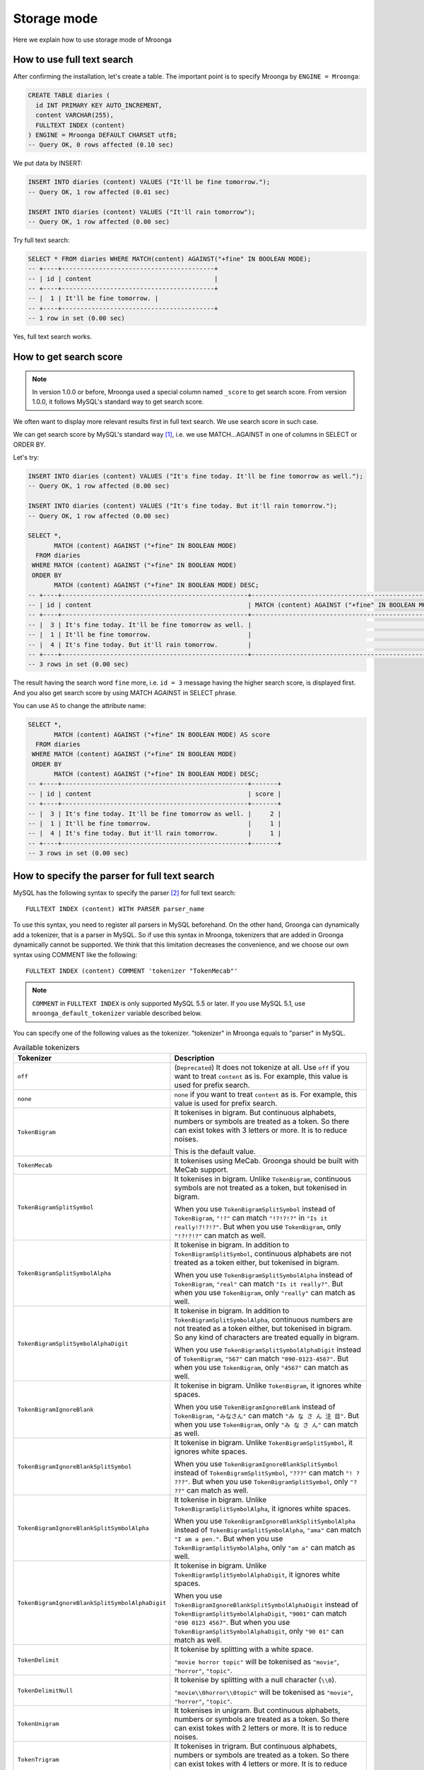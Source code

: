 .. highlightlang:: none

Storage mode
============

Here we explain how to use storage mode of Mroonga

How to use full text search
---------------------------

After confirming the installation, let's create a table. The important point is to specify Mroonga by ``ENGINE = Mroonga``:

.. code-block:: sql

   CREATE TABLE diaries (
     id INT PRIMARY KEY AUTO_INCREMENT,
     content VARCHAR(255),
     FULLTEXT INDEX (content)
   ) ENGINE = Mroonga DEFAULT CHARSET utf8;
   -- Query OK, 0 rows affected (0.10 sec)

We put data by INSERT:

.. code-block:: sql

   INSERT INTO diaries (content) VALUES ("It'll be fine tomorrow.");
   -- Query OK, 1 row affected (0.01 sec)

   INSERT INTO diaries (content) VALUES ("It'll rain tomorrow");
   -- Query OK, 1 row affected (0.00 sec)

Try full text search:

.. code-block:: sql

   SELECT * FROM diaries WHERE MATCH(content) AGAINST("+fine" IN BOOLEAN MODE);
   -- +----+-----------------------------------------+
   -- | id | content                                 |
   -- +----+-----------------------------------------+
   -- |  1 | It'll be fine tomorrow. |
   -- +----+-----------------------------------------+
   -- 1 row in set (0.00 sec)

Yes, full text search works.

How to get search score
-----------------------

.. note::

   In version 1.0.0 or before, Mroonga used a special column named ``_score`` to get search score. From version 1.0.0, it follows MySQL's standard way to get search score.

We often want to display more relevant results first in full text search. We use search score in such case.

We can get search score by MySQL's standard way [#score]_, i.e. we use MATCH...AGAINST in one of columns in SELECT or ORDER BY.

Let's try:

.. code-block:: sql

   INSERT INTO diaries (content) VALUES ("It's fine today. It'll be fine tomorrow as well.");
   -- Query OK, 1 row affected (0.00 sec)

   INSERT INTO diaries (content) VALUES ("It's fine today. But it'll rain tomorrow.");
   -- Query OK, 1 row affected (0.00 sec)

   SELECT *,
          MATCH (content) AGAINST ("+fine" IN BOOLEAN MODE)
     FROM diaries
    WHERE MATCH (content) AGAINST ("+fine" IN BOOLEAN MODE)
    ORDER BY
          MATCH (content) AGAINST ("+fine" IN BOOLEAN MODE) DESC;
   -- +----+--------------------------------------------------+---------------------------------------------------+
   -- | id | content                                          | MATCH (content) AGAINST ("+fine" IN BOOLEAN MODE) |
   -- +----+--------------------------------------------------+---------------------------------------------------+
   -- |  3 | It's fine today. It'll be fine tomorrow as well. |                                                 2 |
   -- |  1 | It'll be fine tomorrow.                          |                                                 1 |
   -- |  4 | It's fine today. But it'll rain tomorrow.        |                                                 1 |
   -- +----+--------------------------------------------------+---------------------------------------------------+
   -- 3 rows in set (0.00 sec)

The result having the search word ``fine`` more, i.e. ``id = 3`` message having the higher search score, is displayed first. And you also get search score by using MATCH AGAINST in SELECT phrase.

You can use ``AS`` to change the attribute name:

.. code-block:: sql

   SELECT *,
          MATCH (content) AGAINST ("+fine" IN BOOLEAN MODE) AS score
     FROM diaries
    WHERE MATCH (content) AGAINST ("+fine" IN BOOLEAN MODE)
    ORDER BY
          MATCH (content) AGAINST ("+fine" IN BOOLEAN MODE) DESC;
   -- +----+--------------------------------------------------+-------+
   -- | id | content                                          | score |
   -- +----+--------------------------------------------------+-------+
   -- |  3 | It's fine today. It'll be fine tomorrow as well. |     2 |
   -- |  1 | It'll be fine tomorrow.                          |     1 |
   -- |  4 | It's fine today. But it'll rain tomorrow.        |     1 |
   -- +----+--------------------------------------------------+-------+
   -- 3 rows in set (0.00 sec)

How to specify the parser for full text search
----------------------------------------------

MySQL has the following syntax to specify the parser [#parser]_ for full text search::

  FULLTEXT INDEX (content) WITH PARSER parser_name

To use this syntax, you need to register all parsers in MySQL beforehand. On the other hand, Groonga can dynamically add a tokenizer, that is a parser in MySQL. So if use this syntax in Mroonga, tokenizers that are added in Groonga dynamically cannot be supported. We think that this limitation decreases the convenience, and we choose our own syntax using COMMENT like the following::

  FULLTEXT INDEX (content) COMMENT 'tokenizer "TokenMecab"'

.. note::

   ``COMMENT`` in ``FULLTEXT INDEX`` is only supported MySQL 5.5 or later. If you use MySQL 5.1, use ``mroonga_default_tokenizer`` variable described below.

You can specify one of the following values as the tokenizer. "tokenizer" in Mroonga equals to "parser" in MySQL.

.. list-table:: Available tokenizers
   :header-rows: 1

   * - Tokenizer
     - Description

   * - ``off``
     - (``Deprecated``) It does not tokenize at all. Use ``off`` if you want to treat
       ``content`` as is. For example, this value is used for prefix
       search.

   * - ``none``
     - .. versionadded:: 8.07 It does not tokenize at all. Use
       ``none`` if you want to treat ``content`` as is. For example,
       this value is used for prefix search.

   * - ``TokenBigram``
     - It tokenises in bigram. But continuous alphabets, numbers or
       symbols are treated as a token. So there can exist tokes with 3
       letters or more. It is to reduce noises.

       This is the default value.

   * - ``TokenMecab``
     - It tokenises using MeCab. Groonga should be built with MeCab
       support.

   * - ``TokenBigramSplitSymbol``
     - It tokenises in bigram. Unlike ``TokenBigram``, continuous
       symbols are not treated as a token, but tokenised in bigram.

       When you use ``TokenBigramSplitSymbol`` instead of
       ``TokenBigram``, ``"!?"`` can match ``"!?!?!?"`` in ``"Is it
       really!?!?!?"``. But when you use ``TokenBigram``, only
       ``"!?!?!?"`` can match as well.

   * - ``TokenBigramSplitSymbolAlpha``
     - It tokenise in bigram. In addition to ``TokenBigramSplitSymbol``,
       continuous alphabets are not treated as a token either, but
       tokenised in bigram.

       When you use ``TokenBigramSplitSymbolAlpha`` instead of
       ``TokenBigram``, ``"real"`` can match ``"Is it really?"``. But
       when you use ``TokenBigram``, only ``"really"`` can match as well.

   * - ``TokenBigramSplitSymbolAlphaDigit``
     - It tokenise in bigram. In addition to
       ``TokenBigramSplitSymbolAlpha``, continuous numbers are not treated
       as a token either, but tokenised in bigram. So any kind of
       characters are treated equally in bigram.

       When you use ``TokenBigramSplitSymbolAlphaDigit`` instead of
       ``TokenBigram``, ``"567"`` can match ``"090-0123-4567"``. But
       when you use ``TokenBigram``, only ``"4567"`` can match as well.

   * - ``TokenBigramIgnoreBlank``
     - It tokenise in bigram. Unlike ``TokenBigram``, it ignores white
       spaces.

       When you use ``TokenBigramIgnoreBlank`` instead of ``TokenBigram``,
       ``"みなさん"`` can match ``"み な さ ん 注 目"``. But when you use
       ``TokenBigram``, only ``"み な さ ん"`` can match as well.

   * - ``TokenBigramIgnoreBlankSplitSymbol``
     - It tokenise in bigram. Unlike ``TokenBigramSplitSymbol``, it
       ignores white spaces.

       When you use ``TokenBigramIgnoreBlankSplitSymbol`` instead of
       ``TokenBigramSplitSymbol``, ``"???"`` can match ``"! ?
       ???"``. But when you use ``TokenBigramSplitSymbol``, only ``"?
       ??"`` can match as well.

   * - ``TokenBigramIgnoreBlankSplitSymbolAlpha``
     - It tokenise in bigram. Unlike ``TokenBigramSplitSymbolAlpha``,
       it ignores white spaces.

       When you use ``TokenBigramIgnoreBlankSplitSymbolAlpha`` instead
       of ``TokenBigramSplitSymbolAlpha``, ``"ama"`` can match ``"I am
       a pen."``. But when you use ``TokenBigramSplitSymbolAlpha``,
       only ``"am a"`` can match as well.

   * - ``TokenBigramIgnoreBlankSplitSymbolAlphaDigit``
     - It tokenise in bigram. Unlike
       ``TokenBigramSplitSymbolAlphaDigit``, it ignores white spaces.

       When you use ``TokenBigramIgnoreBlankSplitSymbolAlphaDigit``
       instead of ``TokenBigramSplitSymbolAlphaDigit``, ``"9001"`` can
       match ``"090 0123 4567"``. But when you use
       ``TokenBigramSplitSymbolAlphaDigit``, only ``"90 01"`` can
       match as well.

   * - ``TokenDelimit``
     - It tokenise by splitting with a white space.

       ``"movie horror topic"`` will be tokenised as ``"movie"``,
       ``"horror"``, ``"topic"``.

   * - ``TokenDelimitNull``
     - It tokenise by splitting with a null character (``\\0``).

       ``"movie\\0horror\\0topic"`` will be tokenised as ``"movie"``,
       ``"horror"``, ``"topic"``.

   * - ``TokenUnigram``
     - It tokenises in unigram. But continuous alphabets, numbers or
       symbols are treated as a token. So there can exist tokes with 2
       letters or more. It is to reduce noises.

   * - ``TokenTrigram``
     - It tokenises in trigram. But continuous alphabets, numbers or
       symbols are treated as a token. So there can exist tokes with 4
       letters or more. It is to reduce noises.

You can specify the default parser by passing ``--with-default-tokenizer`` option in ``configure`` when you build Mroonga::

  ./configure --with-default-tokenizer TokenMecab ...

Or you can set ``mroonga_default_tokenizer`` variable in ``my.cnf`` or by SQL. If you specify it in ``my.cnf``, the change will not be lost after restarting MySQL, but you need to restart MySQL to make it effective. On the other hand, if you set it in SQL, the change is effective immediately, but it will be lost when you restart MySQL.

my.cnf::

  [mysqld]
  mroonga_default_tokenizer=TokenMecab

SQL:

.. code-block:: sql

   SET GLOBAL mroonga_default_tokenizer = TokenMecab;
   -- Query OK, 0 rows affected (0.00 sec)

How to specify the normalizer
-----------------------------

Mroonga uses normalizer corresponding to the encoding of document.
It is used when tokenizing text and storing table key.

It is used ``NormalizerMySQLGeneralCI`` normalizer when the encoding is
``utf8_general_ci`` or ``utf8mb4_general_ci``.

It is used ``NormalizerMySQLUnicodeCI`` normalizer when the encoding is
``utf8_unicode_ci`` or ``utf8mb4_unicode_ci``.

It isn't used normalizer when the encoding is ``utf8_bin``.

Here is an example that uses ``NormalizerMySQLUnicodeCI`` normalizer by specifying ``utf8_unicode_ci``:

.. code-block:: sql

   SET NAMES utf8;
   -- Query OK, 0 rows affected (0.00 sec)

   CREATE TABLE diaries (
     day DATE PRIMARY KEY,
     content VARCHAR(64) NOT NULL,
     FULLTEXT INDEX (content)
   ) Engine=Mroonga DEFAULT CHARSET=utf8 COLLATE=utf8_unicode_ci;
   -- Query OK, 0 rows affected (0.18 sec)

   INSERT INTO diaries VALUES ("2013-04-23", "ブラックコーヒーを飲んだ。");
   -- Query OK, 1 row affected (0.00 sec)

   SELECT *
     FROM diaries
    WHERE MATCH (content) AGAINST ("+ふらつく" IN BOOLEAN MODE);
   -- +------------+-----------------------------------------+
   -- | day        | content                                 |
   -- +------------+-----------------------------------------+
   -- | 2013-04-23 | ブラックコーヒーを飲んだ。 |
   -- +------------+-----------------------------------------+
   -- 1 row in set (0.00 sec)

   SELECT *
     FROM diaries
    WHERE MATCH (content) AGAINST ("+ﾌﾞﾗｯｸ" IN BOOLEAN MODE);
   -- +------------+-----------------------------------------+
   -- | day        | content                                 |
   -- +------------+-----------------------------------------+
   -- | 2013-04-23 | ブラックコーヒーを飲んだ。 |
   -- +------------+-----------------------------------------+
   -- 1 row in set (0.00 sec)

Mroonga has the following syntax to specify Groonga's normalizer::

  FULLTEXT INDEX (content) COMMENT 'normalizer "NormalizerAuto"'

See `Groonga's document <http://groonga.org/docs/reference/normalizers.html>`_ document about Groonga's normalizer.

Here is an example that uses ``NormalizerAuto`` normalizer:

.. code-block:: sql

   SET NAMES utf8;
   -- Query OK, 0 rows affected (0.00 sec)

   CREATE TABLE diaries (
     day DATE PRIMARY KEY,
     content VARCHAR(64) NOT NULL,
     FULLTEXT INDEX (content) COMMENT 'normalizer "NormalizerAuto"'
   ) Engine=Mroonga DEFAULT CHARSET=utf8 COLLATE=utf8_unicode_ci;
   -- Query OK, 0 rows affected (0.19 sec)

   INSERT INTO diaries VALUES ("2013-04-23", "ブラックコーヒーを飲んだ。");
   -- Query OK, 1 row affected (0.00 sec)

   SELECT *
     FROM diaries
    WHERE MATCH (content) AGAINST ("+ふらつく" IN BOOLEAN MODE);
   -- Empty set (0.00 sec)

   SELECT *
     FROM diaries
    WHERE MATCH (content) AGAINST ("+ﾌﾞﾗｯｸ" IN BOOLEAN MODE);
   -- +------------+-----------------------------------------+
   -- | day        | content                                 |
   -- +------------+-----------------------------------------+
   -- | 2013-04-23 | ブラックコーヒーを飲んだ。 |
   -- +------------+-----------------------------------------+
   -- 1 row in set (0.00 sec)

How to specify the token filters
--------------------------------

Mroonga has the following syntax to specify Groonga's token filters.::

  FULLTEXT INDEX (content) COMMENT 'token_filters "TokenFilterStem"'

Here is an example that uses ``TokenFilterStem`` token filter:

.. code-block:: sql

   SELECT mroonga_command('register token_filters/stem');
   -- +------------------------------------------------+
   -- | mroonga_command('register token_filters/stem') |
   -- +------------------------------------------------+
   -- | true                                           |
   -- +------------------------------------------------+
   -- 1 row in set (0.00 sec)

   CREATE TABLE memos (
     id INT NOT NULL PRIMARY KEY,
     content TEXT NOT NULL,
     FULLTEXT INDEX (content) COMMENT 'normalizer "NormalizerAuto", token_filters "TokenFilterStem"'
   ) Engine=Mroonga DEFAULT CHARSET=utf8;
   -- Query OK, 0 rows affected (0.18 sec)

   INSERT INTO memos VALUES (1, "I develop Groonga");
   -- Query OK, 1 row affected (0.00 sec)

   INSERT INTO memos VALUES (2, "I'm developing Groonga");
   -- Query OK, 1 row affected (0.00 sec)

   INSERT INTO memos VALUES (3, "I developed Groonga");
   -- Query OK, 1 row affected (0.00 sec)

   SELECT *
     FROM memos
    WHERE MATCH (content) AGAINST ("+develops" IN BOOLEAN MODE);
   -- +----+------------------------+
   -- | id | content                |
   -- +----+------------------------+
   -- |  1 | I develop Groonga      |
   -- |  2 | I'm developing Groonga |
   -- |  3 | I developed Groonga    |
   -- +----+------------------------+
   -- 3 rows in set (0.01 sec)

See `Groonga's document <http://groonga.org/docs/reference/token_filters.html>`_ document about Groonga's token filter.

Here is an example that uses ``TokenFilterStopWord`` token filter:

.. code-block:: sql

   SELECT mroonga_command("register token_filters/stop_word");
   -- +-----------------------------------------------------+
   -- | mroonga_command("register token_filters/stop_word") |
   -- +-----------------------------------------------------+
   -- | true                                                |
   -- +-----------------------------------------------------+
   -- 1 row in set (0.00 sec)

   CREATE TABLE terms (
     term VARCHAR(64) NOT NULL PRIMARY KEY,
     is_stop_word BOOL NOT NULL
   ) Engine=Mroonga COMMENT='default_tokenizer "TokenBigram", token_filters "TokenFilterStopWord"' DEFAULT CHARSET=utf8;
   -- Query OK, 0 rows affected (0.12 sec)

   CREATE TABLE memos (
     id INT NOT NULL PRIMARY KEY,
     content TEXT NOT NULL,
     FULLTEXT INDEX (content) COMMENT 'table "terms"'
   ) Engine=Mroonga DEFAULT CHARSET=utf8;
   -- Query OK, 0 rows affected (0.17 sec)

   INSERT INTO terms VALUES ("and", true);
   -- Query OK, 1 row affected (0.00 sec)

   INSERT INTO memos VALUES (1, "Hello");
   -- Query OK, 1 row affected (0.00 sec)

   INSERT INTO memos VALUES (2, "Hello and Good-bye");
   -- Query OK, 1 row affected (0.00 sec)

   INSERT INTO memos VALUES (3, "Good-bye");
   -- Query OK, 1 row affected (0.00 sec)

   SELECT *
     FROM memos
    WHERE MATCH (content) AGAINST ('+"Hello and"' IN BOOLEAN MODE);
   -- +----+--------------------+
   -- | id | content            |
   -- +----+--------------------+
   -- |  1 | Hello              |
   -- |  2 | Hello and Good-bye |
   -- +----+--------------------+
   -- 2 rows in set (0.01 sec)

It's used that specifying the lexicon table for fulltext search.

How to specify Groonga's column flags
-------------------------------------

Mroonga has the following syntax to specify Groonga's column flags::

  content TEXT COMMENT 'flags "COLUMN_SCALAR|COMPRESS_ZLIB"'

Here is an example that uses ``COMPRESS_ZLIB`` flag:

.. code-block:: sql

   CREATE TABLE entries (
     id INT UNSIGNED PRIMARY KEY,
     content TEXT COMMENT 'flags "COLUMN_SCALAR|COMPRESS_ZLIB"'
   ) Engine=Mroonga DEFAULT CHARSET=utf8;
   -- Query OK, 0 rows affected (0.12 sec)

See `Groonga's document <http://groonga.org/docs/reference/commands/column_create.html#parameters>`_ document about Groonga's column flags.

How to use geolocation search
-----------------------------

In storage mode, you can use fast geolocation search in addition to full text search. But unlike MyISAM, you can only store POINT type data. You cannot store other types data like LINE. And fast search using index only supports MBRContains. It does not support MBRDisjoint.

For the table definition for geolocation search, you need to define a POINT type column like in MyISAM and define SPATIAL INDEX for it.:

.. code-block:: sql

   CREATE TABLE shops (
     id INT PRIMARY KEY AUTO_INCREMENT,
     name VARCHAR(255),
     location POINT NOT NULL,
     SPATIAL INDEX (location)
   ) ENGINE = Mroonga;
   -- Query OK, 0 rows affected (0.06 sec)

To store data, you create POINT type data by using geomFromText() function like in MyISAM:

.. code-block:: sql

   INSERT INTO shops VALUES (null, 'Nezu''s Taiyaki', GeomFromText('POINT(139.762573 35.720253)'));
   -- Query OK, 1 row affected (0.00 sec)

   INSERT INTO shops VALUES (null, 'Naniwaya', GeomFromText('POINT(139.796234 35.730061)'));
   -- Query OK, 1 row affected (0.00 sec)

   INSERT INTO shops VALUES (null, 'Yanagiya Taiyaki', GeomFromText('POINT(139.783981 35.685341)'));
   -- Query OK, 1 row affected (0.00 sec)

If you want to find shops within the rectangle where Ikebukuro station (139.7101 35.7292) is the top-left point and Tokyo Station (139.7662 35.6815) is the bottom-right point, SELECT phrase is like the following:

.. code-block:: sql

   SELECT id, name, AsText(location)
     FROM shops
    WHERE MBRContains(GeomFromText('LineString(139.7101 35.7292, 139.7662 35.6815)'), location);
   -- +----+-----------------------+------------------------------------------+
   -- | id | name                  | AsText(location)                         |
   -- +----+-----------------------+------------------------------------------+
   -- |  1 | Nezu's Taiyaki        | POINT(139.762572777778 35.7202527777778) |
   -- +----+-----------------------+------------------------------------------+
   -- 1 row in set (0.00 sec)

Here you can search by geolocation!

How to get the record ID
------------------------

Groonga assigns a unique number to identify the record when a record is added in the table.

To make the development of applications easier, you can get this record ID by SQL in Mroonga

To get the record ID, you need to create a column named ``_id`` when you create a table:

.. code-block:: sql

   CREATE TABLE memos (
     _id INT,
     content VARCHAR(255),
     UNIQUE KEY (_id) USING HASH
   ) ENGINE = Mroonga;
   -- Query OK, 0 rows affected (0.04 sec)

Tye typo of ``_id`` column should be integer one (TINYINT, SMALLINT, MEDIUMINT, INT or BIGINT).

You can create an index for _id column, but it should be HASH type.

Let's add records in the table by INSERT. Since _id column is implemented as a virtual column and its value is assigned by Groonga, you cannot specify the value when updating.
So you need to exclude it from setting columns, or you need to use ``null`` as its value:

.. code-block:: sql

   INSERT INTO memos VALUES (null, "Saury for today's dinner.");
   -- Query OK, 1 row affected (0.00 sec)

   INSERT INTO memos VALUES (null, "Update mroonga tomorrow.");
   -- Query OK, 1 row affected (0.00 sec)

   INSERT INTO memos VALUES (null, "Buy some dumpling on the way home.");
   -- Query OK, 1 row affected (0.00 sec)

   INSERT INTO memos VALUES (null, "Thank God It's meat day.");
   -- Query OK, 1 row affected (0.00 sec)

To get the record ID, you invoke SELECT with _id column:

.. code-block:: sql

   SELECT * FROM memos;
   -- +------+------------------------------------------+
   -- | _id  | content                                  |
   -- +------+------------------------------------------+
   -- |    1 | Saury for today's dinner.                |
   -- |    2 | Update mroonga tomorrow.                 |
   -- |    3 | Buy some dumpling on the way home.       |
   -- |    4 | Thank God It's meat day.                 |
   -- +------+------------------------------------------+
   -- 4 rows in set (0.00 sec)

By using last_insert_grn_id function, you can also get the record ID that is assigned by the last INSERT:

.. code-block:: sql

   INSERT INTO memos VALUES (null, "Just one bottle of milk in the fridge.");
   -- Query OK, 1 row affected (0.00 sec)

   SELECT last_insert_grn_id();
   -- +----------------------+
   -- | last_insert_grn_id() |
   -- +----------------------+
   -- |                    5 |
   -- +----------------------+
   -- 1 row in set (0.00 sec)

last_insert_grn_id function is included in Mroonga as a User-Defined Function (UDF), but if you have not yet register it in MySQL by CREATE FUNCTION, you need to invoke the following SQL for defining a function:

.. code-block:: sql

   CREATE FUNCTION last_insert_grn_id RETURNS INTEGER SONAME 'ha_mroonga.so';

As you can see in the example above, you can get the record ID by _id column or last_insert_grn_id function. It will be useful to use this value in the ensuing SQL queries like UPDATE:

.. code-block:: sql

   UPDATE memos SET content = "So much milk in the fridge." WHERE _id = last_insert_grn_id();
   -- Query OK, 1 row affected (0.00 sec)
   -- Rows matched: 1  Changed: 1  Warnings: 0

How to get snippet (Keyword in context)
---------------------------------------

Mroonga provides functionality to get keyword in context.
It is implemented as :doc:`/reference/udf/mroonga_snippet` UDF.

How to use similar search
-------------------------

Similar search is supported by specifying document itself instead of specifying keywords in query.

It is useful if you want to find documents which is related to specific document.

Here is the schema definition for execution examples:

.. code-block:: sql

   CREATE TABLE similarities (
     id INT PRIMARY KEY AUTO_INCREMENT,
     title VARCHAR(32),
     content VARCHAR(255),
     FULLTEXT INDEX (content)
   ) ENGINE = Mroonga DEFAULT CHARSET utf8;

Here is the sample data for execution examples:

.. code-block:: sql

   INSERT INTO similarities (title, content)
          VALUES ('Groonga similar search', 'Groonga is an open-source fulltext search engine and column store.');
   INSERT INTO similarities (title, content)
          VALUES ('Mroonga similar search', 'Mroonga is an open-source storage engine for fast fulltext search with MySQL.');
   INSERT INTO similarities (title, content)
          VALUES ('Rroonga library', 'A library to use Groonga features from Ruby.');

Here is the example of similar search by content itself.

.. code-block:: sql

   SELECT title FROM similarities WHERE MATCH(content) AGAINST ('There are many open-source fulltext search engine.' IN NATURAL LANGUAGE MODE);

Note that you need to specify an content of document in `AGAINST('...' IN NATURAL LANGUAGE MODE)`.

.. code-block:: sql

   SELECT title FROM similarities WHERE MATCH(content) AGAINST ('There are many open-source fulltext search engine.' IN NATURAL LANGUAGE MODE);
   -- +------------------------+
   -- | title                  |
   -- +------------------------+
   -- | Groonga similar search |
   -- | Mroonga similar search |
   -- +------------------------+
   -- 2 rows in set (0.00 sec)

To improve degree of similarity, you may need to use language specific tokenizer or use labeled data such as tag to get rid of some undesirable search results.

For example, if you want to execute similar search against Japanese text, it is recommended to use language specific tokenizer - `TokenMecab`.
Here is the schema definition to use `TokenMecab` tokenizer:

.. code-block:: sql

   CREATE TABLE similarities (
     id INT PRIMARY KEY AUTO_INCREMENT,
     title VARCHAR(32),
     content VARCHAR(255),
     FULLTEXT INDEX (content) COMMENT 'tokenizer "TokenMecab"'
   ) ENGINE = Mroonga DEFAULT CHARSET utf8;

How to run Groonga command
--------------------------

In storage mode, Mroonga stores all your data into Groonga
database. You can access Groonga database by SQL with Mroonga. SQL is
very powerful but it is not good for some operations such as faceted
search.

Faceted search is popular recently. Many online shopping sites such as
amazon.com and ebay.com support faceted search. Faceted search refines
the current search by available search parameters before users refine
their search. And faceted search shows refined searches. Users just
select a refined search. Users benefit from faceted search:

* Users don't need to think about how to refine their search.
  Users just select a showed refined search.
* Users don't get boared "not match" page. Faceted search showes only
  refined searches that has one or more matched items.

Faceted search needs multiple `GROUP BY` operations against searched
result set. To do faceted search by SQL, multiple `SELECT` requests
are needed. It is not effective.

Groonga can do faceted search by only one groonga command. It is
effective. Groonga has the `select` command that can search records
with faceted search. Faceted search is called as `drilldown` in
Groonga. See `Groonga's document
<http://groonga.org/docs/reference/commands/select.html>`_ about
Groonga's `select` command.

Mroonga provides `mroonga_command()` function. You can run groonga
command in SQL by the function. But you should use only `select`
command. Other commands that change schema or data may break
consistency.

Here is the schema definition for execution examples:

.. code-block:: sql

   CREATE TABLE diaries (
     id INT PRIMARY KEY AUTO_INCREMENT,
     content VARCHAR(255),
     date DATE,
     year YEAR,
     `year_month` VARCHAR(9),
     tag VARCHAR(32),
     FULLTEXT INDEX (content)
   ) ENGINE = Mroonga DEFAULT CHARSET utf8;

Here is the sample data for execution examples:

.. code-block:: sql

   INSERT INTO diaries (content, date, year, `year_month`, tag)
          VALUES ('Groonga is an open-source fulltext search engine and column store.',
                  '2013-04-08',
                  '2013',
                  '2013-04',
                  'groonga');
   INSERT INTO diaries (content, date, year, `year_month`, tag)
          VALUES ('Mroonga is an open-source storage engine for fast fulltext search with MySQL.',
                  '2013-04-09',
                  '2013',
                  '2013-04',
                  'MySQL');
   INSERT INTO diaries (content, date, year, `year_month`, tag)
          VALUES ('Tritonn is a patched version of MySQL that supports better fulltext search function with Senna.',
                  '2013-03-29',
                  '2013',
                  '2013-03',
                  'MySQL');

Each record has `groonga` or `MySQL` as `tag`. Each record also has
`year` and `year_month`. You can use `tag`, `year` and `year_month` as
faceted search keys.

Groonga calls faceted search as drilldown. So parameter key in Groonga
is `--drilldown`. Groonga returns search result as JSON. So
`mroonga_command()` also returns search result as JSON. It is not SQL
friendly. You need to parse search result JSON by yourself.

Here is the example of faceted search by all available faceted search
keys (result JSON is pretty printed):

.. code-block:: sql

   SELECT mroonga_command("select diaries --output_columns _id --limit 0 --drilldown tag,year,year_month") AS faceted_result;
   -- +-----------------------------+
   -- | faceted_result              |
   -- +-----------------------------+
   -- | [[[3],                      |
   -- |   [["_id","UInt32"]]],      |
   -- |  [[2],                      |
   -- |   [["_key","ShortText"],    |
   -- |    ["_nsubrecs","Int32"]],  |
   -- |   ["groonga",1],            |
   -- |   ["MySQL",2]],             |
   -- |  [[1],                      |
   -- |   [["_key","Time"],         |
   -- |    ["_nsubrecs","Int32"]],  |
   -- |   [1356998400.0,3]],        |
   -- |  [[2],                      |
   -- |   [["_key","ShortText"],    |
   -- |    ["_nsubrecs","Int32"]],  |
   -- |   ["2013-04",2],            |
   -- |   ["2013-03",1]]]           |
   -- +-----------------------------+
   -- 1 row in set (0.00 sec)

See `Groonga's select command document
<http://groonga.org/docs/reference/commands/select.html>`_ for more
details.

Logging
-------

Mroonga outputs the logs by default.

Log files are located in MySQL's data directory with the filename  ``groonga.log``.

Here is the example of the log. ::

  2010-10-07 17:32:39.209379|n|b1858f80|mroonga 1.10 started.
  2010-10-07 17:32:44.934048|d|46953940|hash get not found (key=test)
  2010-10-07 17:32:44.936113|d|46953940|hash put (key=test)

The default log level is NOTICE, i.e. we have important information only and we don't have debug information etc.).

You can get the log level by ``mroonga_log_level`` system variable, that is a global variable. You can also modify it dynamically by using SET phrase:

.. code-block:: sql

   SHOW VARIABLES LIKE 'mroonga_log_level';
   -- +-------------------+--------+
   -- | Variable_name     | Value  |
   -- +-------------------+--------+
   -- | mroonga_log_level | NOTICE |
   -- +-------------------+--------+
   -- 1 row in set (0.00 sec)

   SET GLOBAL mroonga_log_level=DUMP;
   -- Query OK, 0 rows affected (0.00 sec)

   SHOW VARIABLES LIKE 'mroonga_log_level';
   -- +-------------------+-------+
   -- | Variable_name     | Value |
   -- +-------------------+-------+
   -- | mroonga_log_level | DUMP  |
   -- +-------------------+-------+
   -- 1 row in set (0.00 sec)

Available log levels are the followings.

* NONE
* EMERG
* ALERT
* CRIT
* ERROR
* WARNING
* NOTICE
* INFO
* DEBUG
* DUMP

See :ref:`server-variable-mroonga-log-level` about details.

You can reopen the log file by FLUSH LOGS. If you want to rotate the log file without stopping MySQL server, you can do in the following procedure.

1. change the file name of ``groonga.log`` (by using OS's mv command etc.).
2. invoke "FLUSH LOGS" in MySQL server (by mysql command or mysqladmin command).

Next step
---------

Now, you can use Mroonga as storage mode! If you want Mroonga to be
faster, see also :doc:`/reference/optimizations`.

.. rubric:: Footnotes

.. [#score] `MySQL 5.1 Reference Manual :: 11 Functions and Operations :: 11.7 Full-Text Search Functions <http://dev.mysql.com/doc/refman/5.1/ja/fulltext-search.html>`_
.. [#parser] In Groonga, we call it a 'tokenizer'.
